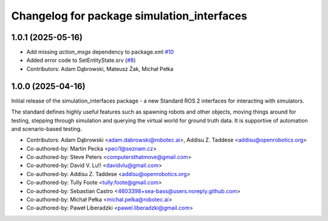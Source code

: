 ^^^^^^^^^^^^^^^^^^^^^^^^^^^^^^^^^^^^^^^^^^^
Changelog for package simulation_interfaces
^^^^^^^^^^^^^^^^^^^^^^^^^^^^^^^^^^^^^^^^^^^

1.0.1 (2025-05-16)
------------------
* Add missing `action_msgs` dependency to package.xml `#10 <https://github.com/ros-simulation/simulation_interfaces/issues/10>`_
* Added error code to SetEntityState.srv (`#8 <https://github.com/ros-simulation/simulation_interfaces/issues/8>`_)
* Contributors: Adam Dąbrowski, Mateusz Żak, Michał Pełka

1.0.0 (2025-04-16)
------------------
Initial release of the simulation_interfaces package - a new Standard ROS 2 interfaces for interacting with simulators.

The standard defines highly useful features such as spawning robots and other objects, moving things around for testing, stepping through simulation and querying the virtual world for ground truth data. It is supportive of automation and scenario-based testing.

* Contributors: Adam Dąbrowski <adam.dabrowski@robotec.ai>, Addisu Z. Taddese <addisu@openrobotics.org>

* Co-authored-by: Martin Pecka <peci1@seznam.cz>
* Co-authored-by: Steve Peters <computersthatmove@gmail.com>
* Co-authored-by: David V. Lu!! <davidvlu@gmail.com>
* Co-authored-by: Addisu Z. Taddese <addisu@openrobotics.org>
* Co-authored-by: Tully Foote <tully.foote@gmail.com>
* Co-authored-by: Sebastian Castro <4603398+sea-bass@users.noreply.github.com>
* Co-authored-by: Michał Pełka <michal.pelka@robotec.ai>
* Co-authored-by: Paweł Liberadzki <pawel.liberadzki@gmail.com>
